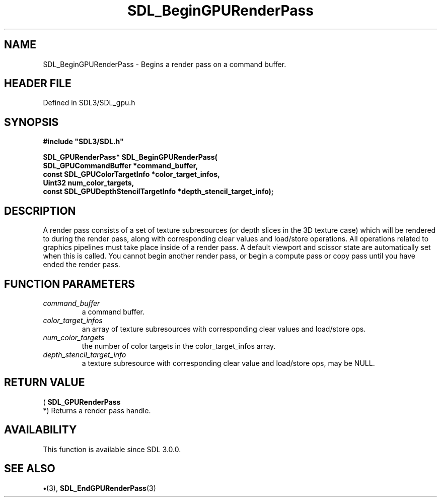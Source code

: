 .\" This manpage content is licensed under Creative Commons
.\"  Attribution 4.0 International (CC BY 4.0)
.\"   https://creativecommons.org/licenses/by/4.0/
.\" This manpage was generated from SDL's wiki page for SDL_BeginGPURenderPass:
.\"   https://wiki.libsdl.org/SDL_BeginGPURenderPass
.\" Generated with SDL/build-scripts/wikiheaders.pl
.\"  revision SDL-preview-3.1.3
.\" Please report issues in this manpage's content at:
.\"   https://github.com/libsdl-org/sdlwiki/issues/new
.\" Please report issues in the generation of this manpage from the wiki at:
.\"   https://github.com/libsdl-org/SDL/issues/new?title=Misgenerated%20manpage%20for%20SDL_BeginGPURenderPass
.\" SDL can be found at https://libsdl.org/
.de URL
\$2 \(laURL: \$1 \(ra\$3
..
.if \n[.g] .mso www.tmac
.TH SDL_BeginGPURenderPass 3 "SDL 3.1.3" "Simple Directmedia Layer" "SDL3 FUNCTIONS"
.SH NAME
SDL_BeginGPURenderPass \- Begins a render pass on a command buffer\[char46]
.SH HEADER FILE
Defined in SDL3/SDL_gpu\[char46]h

.SH SYNOPSIS
.nf
.B #include \(dqSDL3/SDL.h\(dq
.PP
.BI "SDL_GPURenderPass* SDL_BeginGPURenderPass(
.BI "    SDL_GPUCommandBuffer *command_buffer,
.BI "    const SDL_GPUColorTargetInfo *color_target_infos,
.BI "    Uint32 num_color_targets,
.BI "    const SDL_GPUDepthStencilTargetInfo *depth_stencil_target_info);
.fi
.SH DESCRIPTION
A render pass consists of a set of texture subresources (or depth slices in
the 3D texture case) which will be rendered to during the render pass,
along with corresponding clear values and load/store operations\[char46] All
operations related to graphics pipelines must take place inside of a render
pass\[char46] A default viewport and scissor state are automatically set when this
is called\[char46] You cannot begin another render pass, or begin a compute pass or
copy pass until you have ended the render pass\[char46]

.SH FUNCTION PARAMETERS
.TP
.I command_buffer
a command buffer\[char46]
.TP
.I color_target_infos
an array of texture subresources with corresponding clear values and load/store ops\[char46]
.TP
.I num_color_targets
the number of color targets in the color_target_infos array\[char46]
.TP
.I depth_stencil_target_info
a texture subresource with corresponding clear value and load/store ops, may be NULL\[char46]
.SH RETURN VALUE
(
.BR SDL_GPURenderPass
 *) Returns a render pass handle\[char46]

.SH AVAILABILITY
This function is available since SDL 3\[char46]0\[char46]0\[char46]

.SH SEE ALSO
.BR \(bu (3),
.BR SDL_EndGPURenderPass (3)
